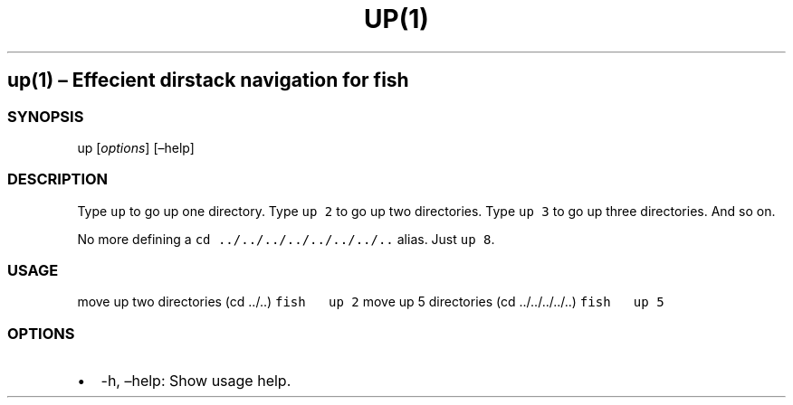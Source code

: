 .\" Automatically generated by Pandoc 2.1.3
.\"
.TH "UP(1)" "" "January 2018" "" ""
.hy
.SH up(1) \[en] Effecient dirstack navigation for fish
.SS SYNOPSIS
.PP
up [\f[I]options\f[]] [\[en]help]
.SS DESCRIPTION
.PP
Type \f[C]up\f[] to go up one directory.
Type \f[C]up\ 2\f[] to go up two directories.
Type \f[C]up\ 3\f[] to go up three directories.
And so on.
.PP
No more defining a \f[C]cd\ ../../../../../../../..\f[] alias.
Just \f[C]up\ 8\f[].
.SS USAGE
.PP
move up two directories (cd ../..) \f[C]fish\ \ \ up\ 2\f[] move up 5
directories (cd ../../../../..) \f[C]fish\ \ \ up\ 5\f[]
.SS OPTIONS
.IP \[bu] 2
\-h, \[en]help: Show usage help.
